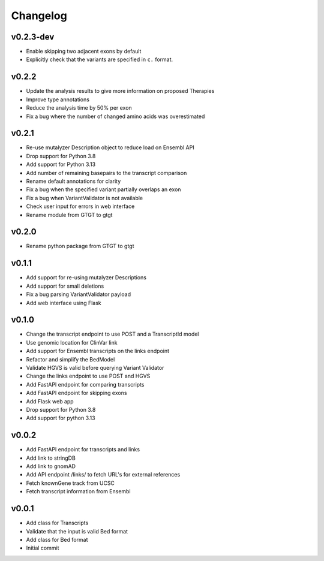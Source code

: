 Changelog
=========

.. Newest changes should be on top.

.. This document is user facing. Please word the changes in such a way
.. that users understand how the changes affect the new version.

v0.2.3-dev
----------
+ Enable skipping two adjacent exons by default
+ Explicitly check that the variants are specified in ``c.`` format.

v0.2.2
------
+ Update the analysis results to give more information on proposed Therapies
+ Improve type annotations
+ Reduce the analysis time by 50% per exon
+ Fix a bug where the number of changed amino acids was overestimated

v0.2.1
------
+ Re-use mutalyzer Description object to reduce load on Ensembl API
+ Drop support for Python 3.8
+ Add support for Python 3.13
+ Add number of remaining basepairs to the transcript comparison
+ Rename default annotations for clarity
+ Fix a bug when the specified variant partially overlaps an exon
+ Fix a bug when VariantValidator is not available
+ Check user input for errors in web interface
+ Rename module from GTGT to gtgt

v0.2.0
------
+ Rename python package from GTGT to gtgt

v0.1.1
----------
+ Add support for re-using mutalyzer Descriptions
+ Add support for small deletions
+ Fix a bug parsing VariantValidator payload
+ Add web interface using Flask

v0.1.0
----------
+ Change the transcript endpoint to use POST and a TranscriptId model
+ Use genomic location for ClinVar link
+ Add support for Ensembl transcripts on the links endpoint
+ Refactor and simplify the BedModel
+ Validate HGVS is valid before querying Variant Validator
+ Change the links endpoint to use POST and HGVS
+ Add FastAPI endpoint for comparing transcripts
+ Add FastAPI endpoint for skipping exons
+ Add Flask web app
+ Drop support for Python 3.8
+ Add support for python 3.13

v0.0.2
------
+ Add FastAPI endpoint for transcripts and links
+ Add link to stringDB
+ Add link to gnomAD
+ Add API endpoint /links/ to fetch URL's for external references
+ Fetch knownGene track from UCSC
+ Fetch transcript information from Ensembl

v0.0.1
------
+ Add class for Transcripts
+ Validate that the input is valid Bed format
+ Add class for Bed format
+ Initial commit
